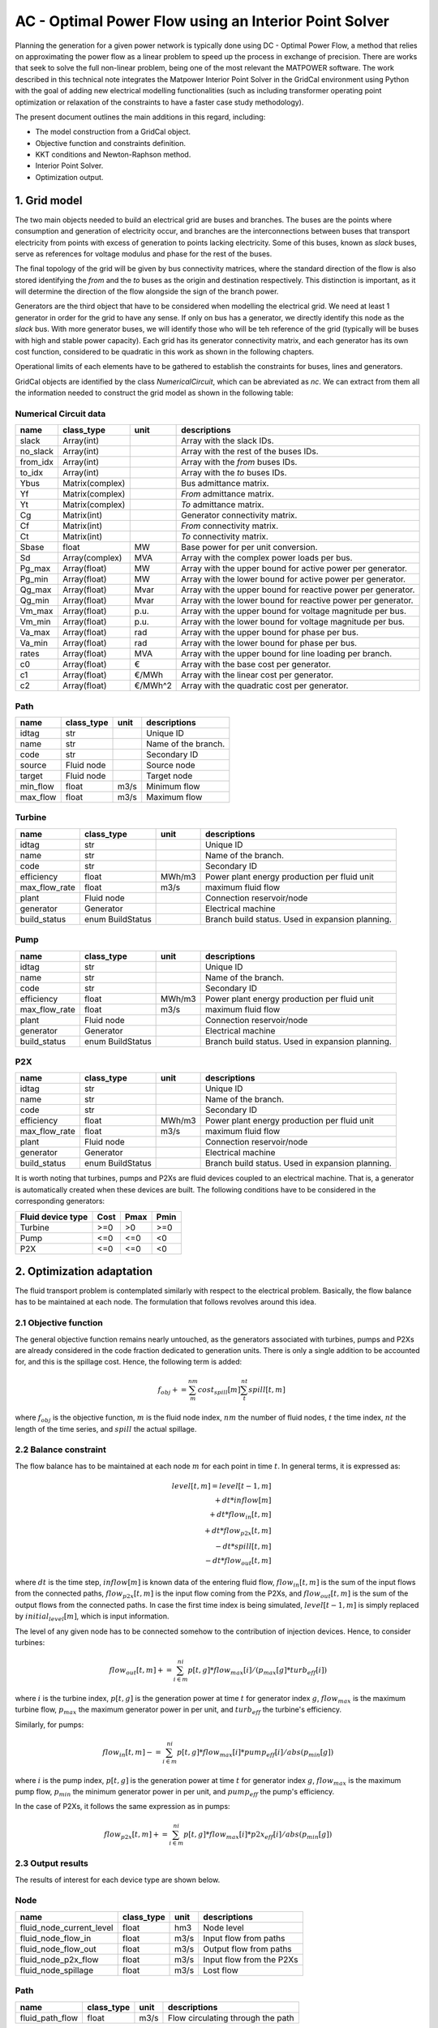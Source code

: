 AC - Optimal Power Flow using an Interior Point Solver
==========================================================

Planning the generation for a given power network is typically done using DC - Optimal Power Flow, a method that relies on approximating the power flow as a linear problem to speed up the process in exchange of precision.
There are works that seek to solve the full non-linear problem, being one of the most relevant the MATPOWER software. The work described in this technical note integrates the Matpower Interior Point Solver in the GridCal environment using Python with the goal of adding new electrical modelling functionalities (such as including transformer operating point optimization or relaxation of the constraints to have a faster case study methodology).

The present document outlines the main additions in this regard, including:

- The model construction from a GridCal object.
- Objective function and constraints definition.
- KKT conditions and Newton-Raphson method.
- Interior Point Solver.
- Optimization output.

1. Grid model
---------------
The two main objects needed to build an electrical grid are buses and branches. The buses are the points where consumption and generation of electricity occur, and branches are the interconnections between buses that transport electricity from points with excess of generation to points lacking electricity. Some of this buses, known as *slack* buses, serve as references for voltage modulus and phase for the rest of the buses.

The final topology of the grid will be given by bus connectivity matrices, where the standard direction of the flow is also stored identifying the *from* and the *to* buses as the origin and destination respectively. This distinction is important, as it will determine the direction of the flow alongside the sign of the branch power.

Generators are the third object that have to be considered when modelling the electrical grid. We need at least 1 generator in order for the grid to have any sense. If only on bus has a generator, we directly identify this node as the *slack* bus. With more generator buses, we will identify those who will be teh reference of the grid (typically will be buses with high and stable power capacity).
Each grid has its generator connectivity matrix, and each generator has its own cost function, considered to be quadratic in this work as shown in the following chapters.

Operational limits of each elements have to be gathered to establish the constraints for buses, lines and generators.

GridCal objects are identified by the class *NumericalCircuit*, which can be abreviated as *nc*. We can extract from them all the information needed to construct the grid model as shown in the following table:

Numerical Circuit data
^^^^^^^^^^^^^^^^^^^^^^^^^^^^^^^^^^^^^^^^^^^^^^^^^^^^^^^^^^^^

.. table::

    =============  ================  ========  ================================================
        name          class_type       unit                      descriptions                  
    =============  ================  ========  ================================================
    slack          Array(int)                  Array with the slack IDs.
    no_slack       Array(int)                  Array with the rest of the buses IDs.
    from_idx       Array(int)                  Array with the *from* buses IDs.
    to_idx         Array(int)                  Array with the *to* buses IDs.
    Ybus           Matrix(complex)             Bus admittance matrix.
    Yf             Matrix(complex)             *From* admittance matrix.
    Yt             Matrix(complex)             *To* admittance matrix.
    Cg             Matrix(int)                 Generator connectivity matrix.
    Cf             Matrix(int)                 *From* connectivity matrix.
    Ct             Matrix(int)                 *To* connectivity matrix.
    Sbase          float             MW        Base power for per unit conversion.
    Sd             Array(complex)    MVA       Array with the complex power loads per bus.
    Pg_max         Array(float)      MW        Array with the upper bound for active power per generator.
    Pg_min         Array(float)      MW        Array with the lower bound for active power per generator.
    Qg_max         Array(float)      Mvar      Array with the upper bound for reactive power per generator.
    Qg_min         Array(float)      Mvar      Array with the lower bound for reactive power per generator.
    Vm_max         Array(float)      p.u.      Array with the upper bound for voltage magnitude per bus.
    Vm_min         Array(float)      p.u.      Array with the lower bound for voltage magnitude per bus.
    Va_max         Array(float)      rad       Array with the upper bound for phase per bus.
    Va_min         Array(float)      rad       Array with the lower bound for phase per bus.
    rates          Array(float)      MVA       Array with the upper bound for line loading per branch.
    c0             Array(float)      €         Array with the base cost per generator.
    c1             Array(float)      €/MWh     Array with the linear cost per generator.
    c2             Array(float)      €/MWh^2   Array with the quadratic cost per generator.










    =============  ================  ========  ================================================


Path
^^^^^^^^^^^^^^^^^^^^^^^^^^^^^^^^^^^^^^^^^^^^^^^^^^^^^^^^^^^^

.. table::

    ========  ==========  ====  ===================
      name    class_type  unit     descriptions    
    ========  ==========  ====  ===================
    idtag     str               Unique ID          
    name      str               Name of the branch.
    code      str               Secondary ID       
    source    Fluid node        Source node        
    target    Fluid node        Target node        
    min_flow  float       m3/s  Minimum flow       
    max_flow  float       m3/s  Maximum flow       
    ========  ==========  ====  ===================


Turbine
^^^^^^^^^^^^^^^^^^^^^^^^^^^^^^^^^^^^^^^^^^^^^^^^^^^^^^^^^^^^

.. table::

    =============  ================  ======  ================================================
        name          class_type      unit                     descriptions                  
    =============  ================  ======  ================================================
    idtag          str                       Unique ID                                       
    name           str                       Name of the branch.                             
    code           str                       Secondary ID                                    
    efficiency     float             MWh/m3  Power plant energy production per fluid unit    
    max_flow_rate  float             m3/s    maximum fluid flow                              
    plant          Fluid node                Connection reservoir/node                       
    generator      Generator                 Electrical machine                              
    build_status   enum BuildStatus          Branch build status. Used in expansion planning.
    =============  ================  ======  ================================================

Pump
^^^^^^^^^^^^^^^^^^^^^^^^^^^^^^^^^^^^^^^^^^^^^^^^^^^^^^^^^^^^

.. table::

    =============  ================  ======  ================================================
        name          class_type      unit                     descriptions                  
    =============  ================  ======  ================================================
    idtag          str                       Unique ID                                       
    name           str                       Name of the branch.                             
    code           str                       Secondary ID                                    
    efficiency     float             MWh/m3  Power plant energy production per fluid unit    
    max_flow_rate  float             m3/s    maximum fluid flow                              
    plant          Fluid node                Connection reservoir/node                       
    generator      Generator                 Electrical machine                              
    build_status   enum BuildStatus          Branch build status. Used in expansion planning.
    =============  ================  ======  ================================================


P2X
^^^^^^^^^^^^^^^^^^^^^^^^^^^^^^^^^^^^^^^^^^^^^^^^^^^^^^^^^^^^

.. table::

    =============  ================  ======  ================================================
        name          class_type      unit                     descriptions                  
    =============  ================  ======  ================================================
    idtag          str                       Unique ID                                       
    name           str                       Name of the branch.                             
    code           str                       Secondary ID                                    
    efficiency     float             MWh/m3  Power plant energy production per fluid unit    
    max_flow_rate  float             m3/s    maximum fluid flow                              
    plant          Fluid node                Connection reservoir/node                       
    generator      Generator                 Electrical machine                              
    build_status   enum BuildStatus          Branch build status. Used in expansion planning.
    =============  ================  ======  ================================================

It is worth noting that turbines, pumps and P2Xs are fluid devices coupled to an electrical machine. That is, a generator is automatically created when these devices are built. The following conditions have to be considered in the corresponding generators:

.. table::

    ============================= ============ ============ ============
        Fluid device type             Cost         Pmax         Pmin    
    ============================= ============ ============ ============
    Turbine                            >=0           >0          >=0
    Pump                               <=0           <=0         <0
    P2X                                <=0           <=0         <0
    ============================= ============ ============ ============




2. Optimization adaptation 
--------------------------
The fluid transport problem is contemplated similarly with respect to the electrical problem. Basically, the flow balance has to be maintained at each node. The formulation that follows revolves around this idea.

2.1 Objective function
^^^^^^^^^^^^^^^^^^^^^^^^^^^^^^^^^^^^^^^^^^^^^^^^^^^^^^^^^^^^
The general objective function remains nearly untouched, as the generators associated with turbines, pumps and P2Xs are already considered in the code fraction dedicated to generation units. There is only a single addition to be accounted for, and this is the spillage cost. Hence, the following term is added:

.. math::

    \quad f_obj += \sum_m^{nm} cost_spill[m] \sum_t^{nt} spill[t,m]

where :math:`f_obj` is the objective function, :math:`m` is the fluid node index, :math:`nm` the number of fluid nodes, :math:`t` the time index, :math:`nt` the length of the time series, and :math:`spill` the actual spillage.

2.2 Balance constraint
^^^^^^^^^^^^^^^^^^^^^^^^^^^^^^^^^^^^^^^^^^^^^^^^^^^^^^^^^^^^
The flow balance has to be maintained at each node :math:`m` for each point in time :math:`t`. In general terms, it is expressed as:

.. math::

    \quad level[t,m] = level[t-1,m] \\
                       + dt * inflow[m] \\
                       + dt * flow_in[t,m] \\
                       + dt * flow_{p2x}[t,m] \\
                       - dt * spill[t,m] \\
                       - dt * flow_out[t,m]

where :math:`dt` is the time step, :math:`inflow[m]` is known data of the entering fluid flow, :math:`flow_in[t,m]` is the sum of the input flows from the connected paths, :math:`flow_{p2x}[t,m]` is the input flow coming from the P2Xs, and :math:`flow_out[t,m]` is the sum of the output flows from the connected paths. In case the first time index is being simulated, :math:`level[t-1,m]` is simply replaced by :math:`initial_level[m]`, which is input information.

The level of any given node has to be connected somehow to the contribution of injection devices. Hence, to consider turbines:

.. math::

    flow_out[t,m] += \sum_{i \in m}^{ni} p[t,g] * flow_max[i] / (p_max[g] * turb_eff[i])

where :math:`i` is the turbine index, :math:`p[t,g]` is the generation power at time :math:`t` for generator index :math:`g`, :math:`flow_max` is the maximum turbine flow, :math:`p_max` the maximum generator power in per unit, and :math:`turb_eff` the turbine's efficiency.

Similarly, for pumps:

.. math::

    flow_in[t,m] -= \sum_{i \in m}^{ni} p[t,g] * flow_max[i] * pump_eff[i] / abs(p_min[g])

where :math:`i` is the pump index, :math:`p[t,g]` is the generation power at time :math:`t` for generator index :math:`g`, :math:`flow_max` is the maximum pump flow, :math:`p_min` the minimum generator power in per unit, and :math:`pump_eff` the pump's efficiency.

In the case of P2Xs, it follows the same expression as in pumps:

.. math::

    flow_{p2x}[t,m] += \sum_{i \in m}^{ni} p[t,g] * flow_max[i] * p2x_eff[i] / abs(p_min[g])




2.3 Output results
^^^^^^^^^^^^^^^^^^^^^^^^^^^^^^^^^^^^^^^^^^^^^^^^^^^^^^^^^^^^

The results of interest for each device type are shown below.

Node 
^^^^^^^^^^^^^^^^^^^^^^^^^^^^^^^^^^^^^^^^^^^^^^^^^^^^^^^^^^^^

.. table::

    =============================  ================  ======  =================================================
    name                           class_type        unit    descriptions                                      
    =============================  ================  ======  =================================================
    fluid_node_current_level       float             hm3     Node level                                         
    fluid_node_flow_in             float             m3/s    Input flow from paths                                                                             
    fluid_node_flow_out            float             m3/s    Output flow from paths                                       
    fluid_node_p2x_flow            float             m3/s    Input flow from the P2Xs  
    fluid_node_spillage            float             m3/s    Lost flow                           
    =============================  ================  ======  =================================================


Path 
^^^^^^^^^^^^^^^^^^^^^^^^^^^^^^^^^^^^^^^^^^^^^^^^^^^^^^^^^^^^

.. table::

    =============================  ================  ======  =================================================
    name                           class_type        unit    descriptions                                      
    =============================  ================  ======  =================================================
    fluid_path_flow                     float         m3/s   Flow circulating through the path                                            
    =============================  ================  ======  =================================================

Injection (turbine, pump, P2X)
^^^^^^^^^^^^^^^^^^^^^^^^^^^^^^^^^^^^^^^^^^^^^^^^^^^^^^^^^^^^

.. table::

    =============================  ================  ======  =================================================
    name                           class_type        unit    descriptions                                      
    =============================  ================  ======  =================================================
    fluid_injection_flow                    float      m3/s   Flow injected by the device                                            
    =============================  ================  ======  =================================================





3. Practical example
--------------------
This section covers a practical case to exemplify how to build a grid containing fluid type devices, run the time-series linear optimization, and explore the results. Everything will be shown through GridCal's scripting functionalities.


Model initialization 
^^^^^^^^^^^^^^^^^^^^^^^^^^^^^^^^^^^^^^^^^^^^^^^^^^^^^^^^^^^^
.. code-block:: python

    grid = gce.MultiCircuit(name='hydro_grid')

    # let's create a master profile
    date0 = dt.datetime(2023, 1, 1)
    time_array = pd.DatetimeIndex([date0 + dt.timedelta(hours=i) for i in range(10)])
    x = np.linspace(0, 10, len(time_array))
    df_0 = pd.DataFrame(data=x, index=time_array)  # complex values

    # set the grid master time profile
    grid.time_profile = df_0.index


Add fluid side
^^^^^^^^^^^^^^^^^^^^^^^^^^^^^^^^^^^^^^^^^^^^^^^^^^^^^^^^^^^^
.. code-block:: python

    # Add some fluid nodes, with their electrical buses
    fb1 = gce.Bus(name='fb1')
    fb2 = gce.Bus(name='fb2')
    fb3 = gce.Bus(name='fb3')

    grid.add_bus(fb1)
    grid.add_bus(fb2)
    grid.add_bus(fb3)

    f1 = gce.FluidNode(name='fluid_node_1',
                       min_level=0.,
                       max_level=100.,
                       current_level=50.,
                       spillage_cost=10.,
                       inflow=0.,
                       bus=fb1)

    f2 = gce.FluidNode(name='fluid_node_2',
                       spillage_cost=10.,
                       bus=fb2)

    f3 = gce.FluidNode(name='fluid_node_3',
                       spillage_cost=10.,
                       bus=fb3)

    f4 = gce.FluidNode(name='fluid_node_4',
                       min_level=0,
                       max_level=100,
                       current_level=50,
                       spillage_cost=10.,
                       inflow=0.)

    grid.add_fluid_node(f1)
    grid.add_fluid_node(f2)
    grid.add_fluid_node(f3)
    grid.add_fluid_node(f4)

    # Add the paths
    p1 = gce.FluidPath(name='path_1',
                       source=f1,
                       target=f2,
                       min_flow=-50.,
                       max_flow=50.,)

    p2 = gce.FluidPath(name='path_2',
                       source=f2,
                       target=f3,
                       min_flow=-50.,
                       max_flow=50.,)

    p3 = gce.FluidPath(name='path_3',
                       source=f3,
                       target=f4,
                       min_flow=-50.,
                       max_flow=50.,)

    grid.add_fluid_path(p1)
    grid.add_fluid_path(p2)
    grid.add_fluid_path(p3)

    # Add electrical generators for each fluid machine
    g1 = gce.Generator(name='turb_1_gen',
                       Pmax=1000.0,
                       Pmin=0.0,
                       Cost=0.5)

    g2 = gce.Generator(name='pump_1_gen',
                       Pmax=0.0,
                       Pmin=-1000.0,
                       Cost=-0.5)

    g3 = gce.Generator(name='p2x_1_gen',
                       Pmax=0.0,
                       Pmin=-1000.0,
                       Cost=-0.5)

    grid.add_generator(fb3, g1)
    grid.add_generator(fb2, g2)
    grid.add_generator(fb1, g3)

    # Add a turbine
    turb1 = gce.FluidTurbine(name='turbine_1',
                             plant=f3,
                             generator=g1,
                             max_flow_rate=45.0,
                             efficiency=0.95)

    grid.add_fluid_turbine(f3, turb1)

    # Add a pump
    pump1 = gce.FluidPump(name='pump_1',
                          reservoir=f2,
                          generator=g2,
                          max_flow_rate=49.0,
                          efficiency=0.85)

    grid.add_fluid_pump(f2, pump1)

    # Add a p2x
    p2x1 = gce.FluidP2x(name='p2x_1',
                        plant=f1,
                        generator=g3,
                        max_flow_rate=49.0,
                        efficiency=0.9)

    grid.add_fluid_p2x(f1, p2x1)


Add remaining electrical side
^^^^^^^^^^^^^^^^^^^^^^^^^^^^^^^^^^^^^^^^^^^^^^^^^^^^^^^^^^^^
.. code-block:: python

    # Add the electrical grid part
    b1 = gce.Bus(name='b1',
                 vnom=10,
                 is_slack=True)

    b2 = gce.Bus(name='b2',
                 vnom=10)

    grid.add_bus(b1)
    grid.add_bus(b2)

    g0 = gce.Generator(name='slack_gen',
                       Pmax=1000.0,
                       Pmin=0.0,
                       Cost=0.8)

    grid.add_generator(b1, g0)

    l1 = gce.Load(name='l1',
                  P=11,
                  Q=0)

    grid.add_load(b2, l1)

    line1 = gce.Line(name='line1',
                     bus_from=b1,
                     bus_to=b2,
                     rate=5,
                     x=0.05)

    line2 = gce.Line(name='line2',
                     bus_from=b1,
                     bus_to=fb1,
                     rate=10,
                     x=0.05)

    line3 = gce.Line(name='line3',
                     bus_from=b1,
                     bus_to=fb2,
                     rate=10,
                     x=0.05)

    line4 = gce.Line(name='line4',
                     bus_from=fb3,
                     bus_to=b2,
                     rate=15,
                     x=0.05)

    grid.add_line(line1)
    grid.add_line(line2)
    grid.add_line(line3)
    grid.add_line(line4)

The resulting system is the one shown below.

.. figure:: ./../../figures/opf/case6_fluid.png

Run optimization
^^^^^^^^^^^^^^^^^^^^^^^^^^^^^^^^^^^^^^^^^^^^^^^^^^^^^^^^^^^^
.. code-block:: python

    # Run the simulation
    opf_driver = gce.OptimalPowerFlowTimeSeriesDriver(grid=grid)

    print('Solving...')
    opf_driver.run()

    print("Status:", opf_driver.results.converged)
    print('Angles\n', np.angle(opf_driver.results.voltage))
    print('Branch loading\n', opf_driver.results.loading)
    print('Gen power\n', opf_driver.results.generator_power)


Results
^^^^^^^^^^^^^^^^^^^^^^^^^^^^^^^^^^^^^^^^^^^^^^^^^^^^^^^^^^^^

**Generation power, in MW**

+----------------------+-----------+-------------+--------------+------------+
| time                 | p2x_1_gen | pump_1_gen  | turb_1_gen   | slack_gen  |
+======================+===========+=============+==============+============+
| 2023-01-01 00:00:00  | 0.0       | -6.8237821  | 6.0          | 11.823782  |
+----------------------+-----------+-------------+--------------+------------+
| 2023-01-01 01:00:00  | 0.0       | -6.8237821  | 6.0          | 11.823782  |
+----------------------+-----------+-------------+--------------+------------+
| 2023-01-01 02:00:00  | 0.0       | -6.8237821  | 6.0          | 11.823782  |
+----------------------+-----------+-------------+--------------+------------+
| 2023-01-01 03:00:00  | 0.0       | -6.8237821  | 6.0          | 11.823782  |
+----------------------+-----------+-------------+--------------+------------+
| 2023-01-01 04:00:00  | 0.0       | -6.8237821  | 6.0          | 11.823782  |
+----------------------+-----------+-------------+--------------+------------+
| 2023-01-01 05:00:00  | 0.0       | -6.8237821  | 6.0          | 11.823782  |
+----------------------+-----------+-------------+--------------+------------+
| 2023-01-01 06:00:00  | 0.0       | -6.8237821  | 6.0          | 11.823782  |
+----------------------+-----------+-------------+--------------+------------+
| 2023-01-01 07:00:00  | 0.0       | -6.8237821  | 6.0          | 11.823782  |
+----------------------+-----------+-------------+--------------+------------+
| 2023-01-01 08:00:00  | 0.0       | -6.8237821  | 6.0          | 11.823782  |
+----------------------+-----------+-------------+--------------+------------+
| 2023-01-01 09:00:00  | 0.0       | -6.8237821  | 6.0          | 11.823782  |
+----------------------+-----------+-------------+--------------+------------+

**Fluid node level, in m3**

+----------------------+--------------+--------------+--------------+--------------+
| time                 | fluid_node_1 | fluid_node_2 | fluid_node_3 | fluid_node_4 |
+======================+==============+==============+==============+==============+
| 2023-01-01 00:00:00  | 49.998977    | 0.0          | 0.0          | 50.001023    |
+----------------------+--------------+--------------+--------------+--------------+
| 2023-01-01 01:00:00  | 49.997954    | 0.0          | 0.0          | 50.002046    |
+----------------------+--------------+--------------+--------------+--------------+
| 2023-01-01 02:00:00  | 49.996931    | 0.0          | 0.0          | 50.003069    |
+----------------------+--------------+--------------+--------------+--------------+
| 2023-01-01 03:00:00  | 49.995907    | 0.0          | 0.0          | 50.004093    |
+----------------------+--------------+--------------+--------------+--------------+
| 2023-01-01 04:00:00  | 49.994884    | 0.0          | 0.0          | 50.005116    |
+----------------------+--------------+--------------+--------------+--------------+
| 2023-01-01 05:00:00  | 49.993861    | 0.0          | 0.0          | 50.006139    |
+----------------------+--------------+--------------+--------------+--------------+
| 2023-01-01 06:00:00  | 49.992838    | 0.0          | 0.0          | 50.007162    |
+----------------------+--------------+--------------+--------------+--------------+
| 2023-01-01 07:00:00  | 49.991815    | 0.0          | 0.0          | 50.008185    |
+----------------------+--------------+--------------+--------------+--------------+
| 2023-01-01 08:00:00  | 49.990792    | 0.0          | 0.0          | 50.009208    |
+----------------------+--------------+--------------+--------------+--------------+
| 2023-01-01 09:00:00  | 49.989768    | 0.0          | 0.0          | 50.010232    |
+----------------------+--------------+--------------+--------------+--------------+

**Path flow, in m3/s**

+----------------------+----------+----------+----------+
| time                 | path_1   | path_2   | path_3   |
+======================+==========+==========+==========+
| 2023-01-01 00:00:00  | 0.284211 | 0.284211 | 0.284211 |
+----------------------+----------+----------+----------+
| 2023-01-01 01:00:00  | 0.284211 | 0.284211 | 0.284211 |
+----------------------+----------+----------+----------+
| 2023-01-01 02:00:00  | 0.284211 | 0.284211 | 0.284211 |
+----------------------+----------+----------+----------+
| 2023-01-01 03:00:00  | 0.284211 | 0.284211 | 0.284211 |
+----------------------+----------+----------+----------+
| 2023-01-01 04:00:00  | 0.284211 | 0.284211 | 0.284211 |
+----------------------+----------+----------+----------+
| 2023-01-01 05:00:00  | 0.284211 | 0.284211 | 0.284211 |
+----------------------+----------+----------+----------+
| 2023-01-01 06:00:00  | 0.284211 | 0.284211 | 0.284211 |
+----------------------+----------+----------+----------+
| 2023-01-01 07:00:00  | 0.284211 | 0.284211 | 0.284211 |
+----------------------+----------+----------+----------+
| 2023-01-01 08:00:00  | 0.284211 | 0.284211 | 0.284211 |
+----------------------+----------+----------+----------+
| 2023-01-01 09:00:00  | 0.284211 | 0.284211 | 0.284211 |
+----------------------+----------+----------+----------+
